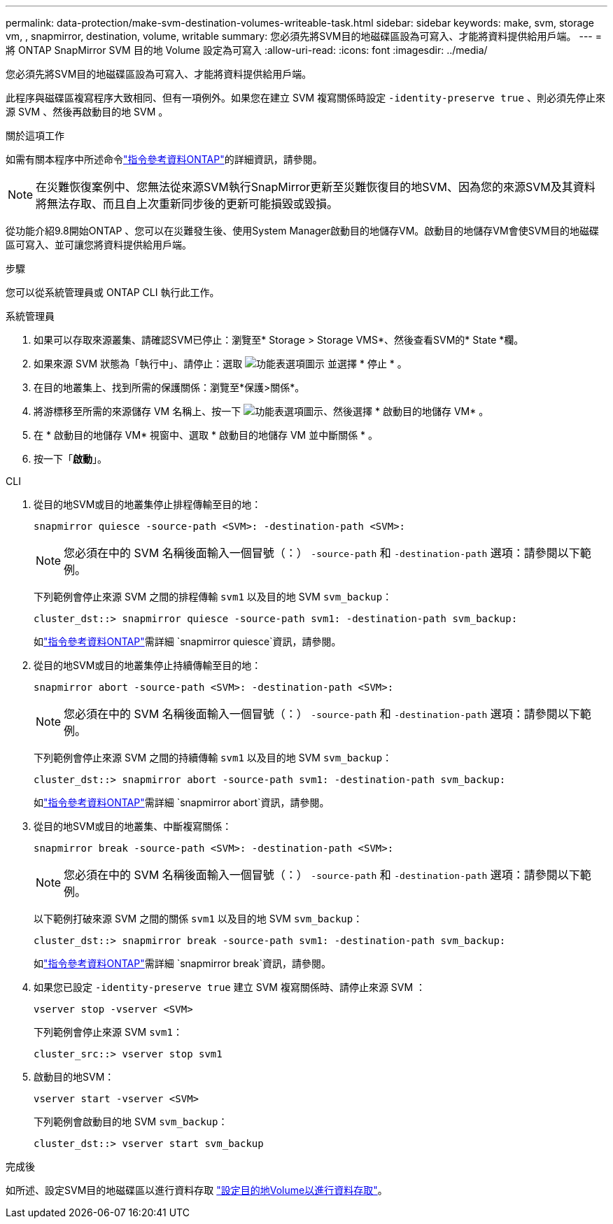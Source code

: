 ---
permalink: data-protection/make-svm-destination-volumes-writeable-task.html 
sidebar: sidebar 
keywords: make, svm, storage vm, , snapmirror, destination, volume, writable 
summary: 您必須先將SVM目的地磁碟區設為可寫入、才能將資料提供給用戶端。 
---
= 將 ONTAP SnapMirror SVM 目的地 Volume 設定為可寫入
:allow-uri-read: 
:icons: font
:imagesdir: ../media/


[role="lead"]
您必須先將SVM目的地磁碟區設為可寫入、才能將資料提供給用戶端。

此程序與磁碟區複寫程序大致相同、但有一項例外。如果您在建立 SVM 複寫關係時設定 `-identity-preserve true` 、則必須先停止來源 SVM 、然後再啟動目的地 SVM 。

.關於這項工作
如需有關本程序中所述命令link:https://docs.netapp.com/us-en/ontap-cli/["指令參考資料ONTAP"^]的詳細資訊，請參閱。

[NOTE]
====
在災難恢復案例中、您無法從來源SVM執行SnapMirror更新至災難恢復目的地SVM、因為您的來源SVM及其資料將無法存取、而且自上次重新同步後的更新可能損毀或毀損。

====
從功能介紹9.8開始ONTAP 、您可以在災難發生後、使用System Manager啟動目的地儲存VM。啟動目的地儲存VM會使SVM目的地磁碟區可寫入、並可讓您將資料提供給用戶端。

.步驟
您可以從系統管理員或 ONTAP CLI 執行此工作。

[role="tabbed-block"]
====
.系統管理員
--
. 如果可以存取來源叢集、請確認SVM已停止：瀏覽至* Storage > Storage VMS*、然後查看SVM的* State *欄。
. 如果來源 SVM 狀態為「執行中」、請停止：選取 image:icon_kabob.gif["功能表選項圖示"] 並選擇 * 停止 * 。
. 在目的地叢集上、找到所需的保護關係：瀏覽至*保護>關係*。
. 將游標移至所需的來源儲存 VM 名稱上、按一下 image:icon_kabob.gif["功能表選項圖示"]、然後選擇 * 啟動目的地儲存 VM* 。
. 在 * 啟動目的地儲存 VM* 視窗中、選取 * 啟動目的地儲存 VM 並中斷關係 * 。
. 按一下「*啟動*」。


--
.CLI
--
. 從目的地SVM或目的地叢集停止排程傳輸至目的地：
+
[source, cli]
----
snapmirror quiesce -source-path <SVM>: -destination-path <SVM>:
----
+

NOTE: 您必須在中的 SVM 名稱後面輸入一個冒號（：） `-source-path` 和 `-destination-path` 選項：請參閱以下範例。

+
下列範例會停止來源 SVM 之間的排程傳輸 `svm1` 以及目的地 SVM `svm_backup`：

+
[listing]
----
cluster_dst::> snapmirror quiesce -source-path svm1: -destination-path svm_backup:
----
+
如link:https://docs.netapp.com/us-en/ontap-cli/snapmirror-quiesce.html["指令參考資料ONTAP"^]需詳細 `snapmirror quiesce`資訊，請參閱。

. 從目的地SVM或目的地叢集停止持續傳輸至目的地：
+
[source, cli]
----
snapmirror abort -source-path <SVM>: -destination-path <SVM>:
----
+

NOTE: 您必須在中的 SVM 名稱後面輸入一個冒號（：） `-source-path` 和 `-destination-path` 選項：請參閱以下範例。

+
下列範例會停止來源 SVM 之間的持續傳輸 `svm1` 以及目的地 SVM `svm_backup`：

+
[listing]
----
cluster_dst::> snapmirror abort -source-path svm1: -destination-path svm_backup:
----
+
如link:https://docs.netapp.com/us-en/ontap-cli/snapmirror-abort.html["指令參考資料ONTAP"^]需詳細 `snapmirror abort`資訊，請參閱。

. 從目的地SVM或目的地叢集、中斷複寫關係：
+
[source, cli]
----
snapmirror break -source-path <SVM>: -destination-path <SVM>:
----
+

NOTE: 您必須在中的 SVM 名稱後面輸入一個冒號（：） `-source-path` 和 `-destination-path` 選項：請參閱以下範例。

+
以下範例打破來源 SVM 之間的關係 `svm1` 以及目的地 SVM `svm_backup`：

+
[listing]
----
cluster_dst::> snapmirror break -source-path svm1: -destination-path svm_backup:
----
+
如link:https://docs.netapp.com/us-en/ontap-cli/snapmirror-break.html["指令參考資料ONTAP"^]需詳細 `snapmirror break`資訊，請參閱。

. 如果您已設定 `-identity-preserve true` 建立 SVM 複寫關係時、請停止來源 SVM ：
+
[source, cli]
----
vserver stop -vserver <SVM>
----
+
下列範例會停止來源 SVM `svm1`：

+
[listing]
----
cluster_src::> vserver stop svm1
----
. 啟動目的地SVM：
+
[source, cli]
----
vserver start -vserver <SVM>
----
+
下列範例會啟動目的地 SVM `svm_backup`：

+
[listing]
----
cluster_dst::> vserver start svm_backup
----


.完成後
如所述、設定SVM目的地磁碟區以進行資料存取 link:configure-destination-volume-data-access-concept.html["設定目的地Volume以進行資料存取"]。

--
====